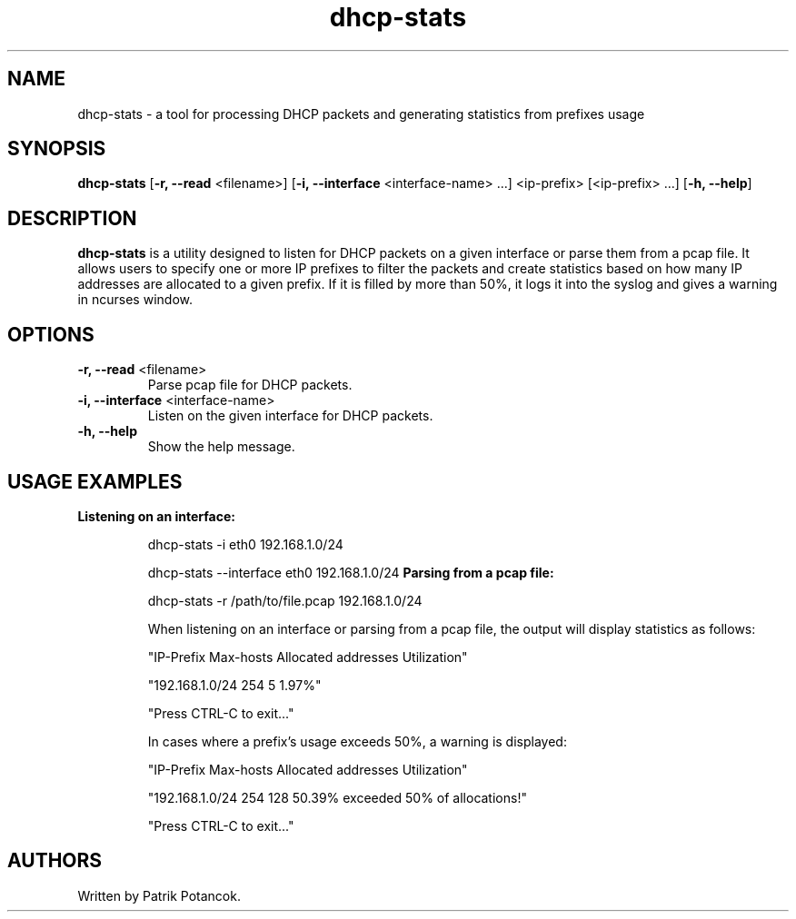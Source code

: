 .TH dhcp-stats
.SH NAME
dhcp-stats \- a tool for processing DHCP packets and generating statistics from prefixes usage
.SH SYNOPSIS
.B dhcp-stats
[\fB-r, --read\fR <filename>] [\fB-i, --interface\fR <interface-name> ...] <ip-prefix> [<ip-prefix> ...] [\fB-h, --help\fR]
.SH DESCRIPTION
\fBdhcp-stats\fR is a utility designed to listen for DHCP packets on a given interface or parse them from a pcap file. It allows users to specify one or more IP prefixes to filter the packets and create statistics based on how many IP addresses are allocated to a given prefix. If it is filled by more than 50%, it logs it into the syslog and gives a warning in ncurses window.
.SH OPTIONS
.TP
\fB-r, --read\fR <filename>
Parse pcap file for DHCP packets.
.TP
\fB-i, --interface\fR <interface-name>
Listen on the given interface for DHCP packets.
.TP
\fB-h, --help\fR
Show the help message.
.SH USAGE EXAMPLES
.B Listening on an interface:
.IP
dhcp-stats -i eth0 192.168.1.0/24

.IP
dhcp-stats --interface eth0 192.168.1.0/24
.B Parsing from a pcap file:
.IP
dhcp-stats -r /path/to/file.pcap 192.168.1.0/24

.IP
When listening on an interface or parsing from a pcap file, the output will display statistics as follows:
.IP
"IP-Prefix             Max-hosts  Allocated addresses  Utilization"
.IP
"192.168.1.0/24              254                    5         1.97%"
.IP
"Press CTRL-C to exit..."
.IP
In cases where a prefix's usage exceeds 50%, a warning is displayed:
.IP
"IP-Prefix             Max-hosts  Allocated addresses  Utilization"
.IP
"192.168.1.0/24              254                  128        50.39% exceeded 50% of allocations!"
.IP
"Press CTRL-C to exit..."
.SH AUTHORS
Written by Patrik Potancok.

